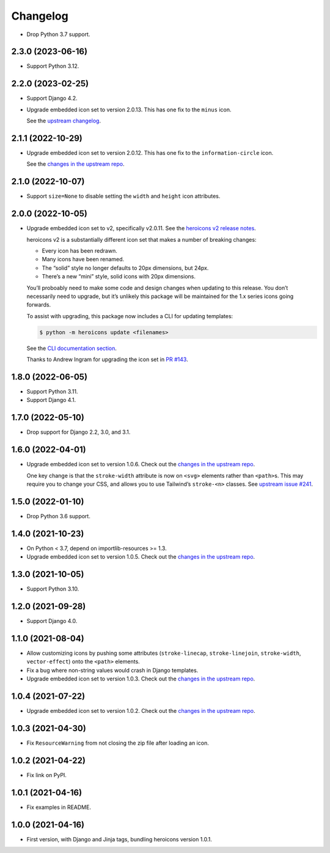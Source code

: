 =========
Changelog
=========

* Drop Python 3.7 support.

2.3.0 (2023-06-16)
------------------

* Support Python 3.12.

2.2.0 (2023-02-25)
------------------

* Support Django 4.2.

* Upgrade embedded icon set to version 2.0.13.
  This has one fix to the ``minus`` icon.

  See the `upstream changelog <https://github.com/tailwindlabs/heroicons/blob/master/CHANGELOG.md>`__.

2.1.1 (2022-10-29)
------------------

* Upgrade embedded icon set to version 2.0.12.
  This has one fix to the ``information-circle`` icon.

  See the `changes in the upstream repo <https://github.com/tailwindlabs/heroicons/compare/v2.0.11...v2.0.12>`__.

2.1.0 (2022-10-07)
------------------

* Support ``size=None`` to disable setting the ``width`` and ``height`` icon attributes.

2.0.0 (2022-10-05)
------------------

* Upgrade embedded icon set to v2, specifically v2.0.11.
  See the `heroicons v2 release notes <https://github.com/tailwindlabs/heroicons/releases/tag/v2.0.0>`__.

  heroicons v2 is a substantially different icon set that makes a number of breaking changes:

  * Every icon has been redrawn.
  * Many icons have been renamed.
  * The “solid” style no longer defaults to 20px dimensions, but 24px.
  * There’s a new “mini” style, solid icons with 20px dimensions.

  You’ll proboably need to make some code and design changes when updating to this release.
  You don’t necessarily need to upgrade, but it’s unlikely this package will be maintained for the 1.x series icons going forwards.

  To assist with upgrading, this package now includes a CLI for updating templates:

  .. code-block:: console

      $ python -m heroicons update <filenames>

  See the `CLI documentation section <https://github.com/adamchainz/heroicons#cli>`__.

  Thanks to Andrew Ingram for upgrading the icon set in `PR #143 <https://github.com/adamchainz/heroicons/pull/143>`__.

1.8.0 (2022-06-05)
------------------

* Support Python 3.11.

* Support Django 4.1.

1.7.0 (2022-05-10)
------------------

* Drop support for Django 2.2, 3.0, and 3.1.

1.6.0 (2022-04-01)
------------------

* Upgrade embedded icon set to version 1.0.6.
  Check out the `changes in the upstream repo <https://github.com/tailwindlabs/heroicons/commits/master>`__.

  One key change is that the ``stroke-width`` attribute is now on ``<svg>`` elements rather than ``<path>``\s.
  This may require you to change your CSS, and allows you to use Tailwind’s ``stroke-<n>`` classes.
  See `upstream issue #241 <https://github.com/tailwindlabs/heroicons/issues/241>`__.

1.5.0 (2022-01-10)
------------------

* Drop Python 3.6 support.

1.4.0 (2021-10-23)
------------------

* On Python < 3.7, depend on importlib-resources >= 1.3.

* Upgrade embedded icon set to version 1.0.5.
  Check out the `changes in the upstream repo <https://github.com/tailwindlabs/heroicons/commits/master>`__.

1.3.0 (2021-10-05)
------------------

* Support Python 3.10.

1.2.0 (2021-09-28)
------------------

* Support Django 4.0.

1.1.0 (2021-08-04)
------------------

* Allow customizing icons by pushing some attributes (``stroke-linecap``, ``stroke-linejoin``, ``stroke-width``, ``vector-effect``) onto the ``<path>`` elements.
* Fix a bug where non-string values would crash in Django templates.
* Upgrade embedded icon set to version 1.0.3.
  Check out the `changes in the upstream repo <https://github.com/tailwindlabs/heroicons/compare/v1.0.2...v1.0.3>`__.

1.0.4 (2021-07-22)
------------------

* Upgrade embedded icon set to version 1.0.2.
  Check out the `changes in the upstream repo <https://github.com/tailwindlabs/heroicons/compare/v1.0.1...v1.0.2>`__.

1.0.3 (2021-04-30)
------------------

* Fix ``ResourceWarning`` from not closing the zip file after loading an icon.

1.0.2 (2021-04-22)
------------------

* Fix link on PyPI.

1.0.1 (2021-04-16)
------------------

* Fix examples in README.

1.0.0 (2021-04-16)
------------------

* First version, with Django and Jinja tags, bundling heroicons version 1.0.1.
